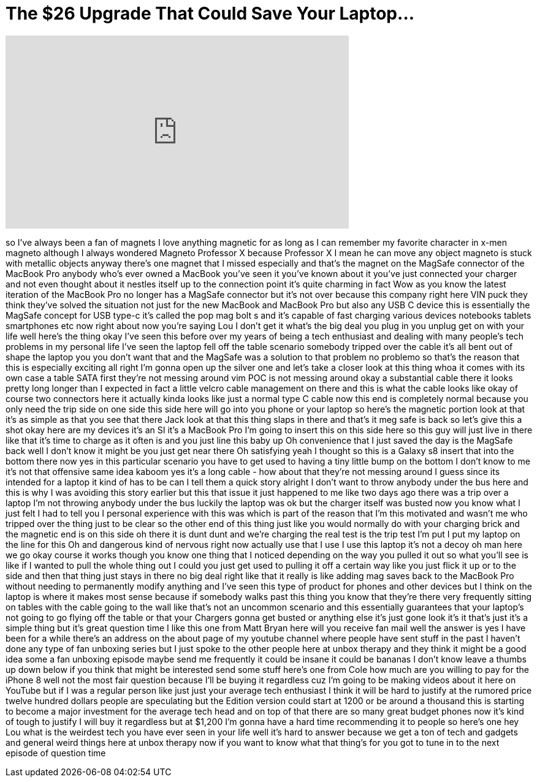 = The $26 Upgrade That Could Save Your Laptop...
:published_at: 2017-09-09
:hp-alt-title: The $26 Upgrade That Could Save Your Laptop...
:hp-image: https://i.ytimg.com/vi/fv3o2rxqYMg/maxresdefault.jpg


++++
<iframe width="560" height="315" src="https://www.youtube.com/embed/fv3o2rxqYMg?rel=0" frameborder="0" allow="autoplay; encrypted-media" allowfullscreen></iframe>
++++

so I've always been a fan of magnets I
love anything magnetic for as long as I
can remember my favorite character in
x-men magneto although I always wondered
Magneto Professor X because Professor X
I mean he can move any object magneto is
stuck with metallic objects anyway
there's one magnet that I missed
especially and that's the magnet on the
MagSafe connector of the MacBook Pro
anybody who's ever owned a MacBook
you've seen it you've known about it
you've just connected your charger and
not even thought about it
nestles itself up to the connection
point it's quite charming in fact Wow as
you know the latest iteration of the
MacBook Pro no longer has a MagSafe
connector but it's not over because this
company right here VIN puck they think
they've solved the situation not just
for the new MacBook and MacBook Pro but
also any USB C device this is
essentially the MagSafe concept for USB
type-c it's called the pop mag bolt s
and it's capable of fast charging
various devices notebooks tablets
smartphones etc now right about now
you're saying Lou I don't get it what's
the big deal you plug in you unplug get
on with your life well here's the thing
okay I've seen this before
over my years of being a tech enthusiast
and dealing with many people's tech
problems in my personal life I've seen
the laptop fell off the table scenario
somebody tripped over the cable it's all
bent out of shape the laptop you
you don't want that and the MagSafe was
a solution to that problem no problemo
so that's the reason that this is
especially exciting all right I'm gonna
open up the silver one and let's take a
closer look at this thing whoa it comes
with its own case a table SATA first
they're not messing around vim POC is
not messing around okay a substantial
cable there it looks pretty long longer
than I expected in fact a little velcro
cable management on there
and this is what the cable looks like
okay of course two connectors here it
actually kinda looks like just a normal
type C cable now this end is completely
normal because you only need the trip
side on one side this side here will go
into you
phone or your laptop so here's the
magnetic portion look at that it's as
simple as that you see that there Jack
look at that this thing slaps in there
and that's it meg safe is back so let's
give this a shot okay here are my
devices
it's an SI it's a MacBook Pro I'm going
to insert this on this side here so this
guy will just live in there like that
it's time to charge as it often is and
you just line this baby up
Oh convenience that I just saved the day
is the MagSafe back well I don't know it
might be you just get near there Oh
satisfying yeah I thought so this is a
Galaxy s8 insert that into the bottom
there now yes in this particular
scenario you have to get used to having
a tiny little bump on the bottom I don't
know to me it's not that offensive same
idea kaboom
yes it's a long cable - how about that
they're not messing around I guess since
its intended for a laptop it kind of has
to be can I tell them a quick story
alright I don't want to throw anybody
under the bus here and this is why I was
avoiding this story earlier but this
that issue it just happened to me like
two days ago there was a trip over a
laptop I'm not throwing anybody under
the bus
luckily the laptop was ok but the
charger itself was busted now you know
what I just felt I had to tell you I
personal experience with this was which
is part of the reason that I'm this
motivated and wasn't me who tripped over
the thing just to be clear so the other
end of this thing just like you would
normally do with your charging brick and
the magnetic end is on this side oh
there it is dunt dunt
and we're charging the real test is the
trip test I'm put I put my laptop on the
line for this Oh
and dangerous kind of nervous right now
actually use that I use I use this
laptop it's not a decoy oh man here we
go okay course it works though you know
one thing that I noticed depending on
the way you pulled it out so what you'll
see is like if I wanted to pull the
whole thing out I could you just get
used to pulling it off a certain way
like you just flick it up or to the side
and then that thing just stays in there
no big deal right like that it really is
like adding mag saves back to the
MacBook Pro without needing to
permanently modify anything and I've
seen this type of product for phones and
other devices but I think on the laptop
is where it makes most sense because if
somebody walks past this thing you know
that they're there very frequently
sitting on tables with the cable going
to the wall like that's not an uncommon
scenario and this essentially guarantees
that your laptop's not going to go
flying off the table or that your
Chargers gonna get busted or anything
else it's just gone look it's it that's
just it's a simple thing but it's great
question time I like this one from Matt
Bryan here will you receive fan mail
well the answer is yes I have been for a
while there's an address on the about
page of my youtube channel where people
have sent stuff in the past I haven't
done any type of fan unboxing series but
I just spoke to the other people here at
unbox therapy and they think it might be
a good idea some a fan unboxing episode
maybe send me frequently
it could be insane it could be bananas I
don't know leave a thumbs up down below
if you think that might be interested
send some stuff
here's one from Cole how much are you
willing to pay for the iPhone 8 well not
the most fair question because I'll be
buying it regardless cuz I'm going to be
making videos about it here on YouTube
but if I was a regular person like just
just your average tech enthusiast I
think it will be hard to justify at the
rumored price twelve hundred dollars
people are speculating but the Edition
version could start at
1200 or be around a thousand this is
starting to become a major investment
for the average tech head and on top of
that there are so many great budget
phones now it's kind of tough to justify
I will buy it regardless but at $1,200
I'm gonna have a hard time recommending
it to people so here's one hey Lou what
is the weirdest tech you have ever seen
in your life well it's hard to answer
because we get a ton of tech and gadgets
and general weird things here at unbox
therapy
now if you want to know what that
thing's for you got to tune in to the
next episode of question time